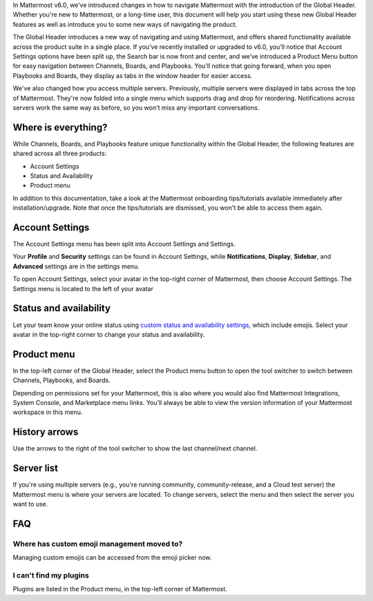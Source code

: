 In Mattermost v6.0, we’ve introduced changes in how to navigate Mattermost with the introduction of the Global Header. Whether you're new to Mattermost, or a long-time user, this document will help you start using these new Global Header features as well as introduce you to some new ways of navigating the product.

The Global Header introduces a new way of navigating and using Mattermost, and offers shared functionality available across the product suite in a single place. If you’ve recently installed or upgraded to v6.0, you’ll notice that Account Settings options have been split up, the Search bar is now front and center, and we’ve introduced a Product Menu button for easy navigation between Channels, Boards, and Playbooks. You'll notice that going forward, when you open Playbooks and Boards, they display as tabs in the window header for easier access.

We've also changed how you access multiple servers. Previously, multiple servers were displayed in tabs across the top of Mattermost. They're now folded into a single menu which supports drag and drop for reordering. Notifications across servers work the same way as before, so you won't miss any important conversations.

.. image:: ../images/server-menu.png
  :alt: Mattermost server list

Where is everything?
--------------------

While Channels, Boards, and Playbooks feature unique functionality within the Global Header, the following features are shared across all three products:

* Account Settings
* Status and Availability
* Product menu

In addition to this documentation, take a look at the Mattermost onboarding tips/tutorials available immediately after installation/upgrade. Note that once the tips/tutorials are dismissed, you won't be able to access them again.

Account Settings
----------------

The Account Settings menu has been split into Account Settings and Settings.

Your **Profile** and **Security** settings can be found in Account Settings, while **Notifications**, **Display**, **Sidebar**, and **Advanced** settings are in the settings menu.

To open Account Settings, select your avatar in the top-right corner of Mattermost, then choose Account Settings. The Settings menu is located to the left of your avatar

Status and availability
-----------------------

Let your team know your online status using `custom status and availability settings <https://docs.mattermost.com/messaging/setting-your-status-availability.html#>`_, which include emojis. Select your avatar in the top-right corner to change your status and availability.

Product menu
------------

In the top-left corner of the Global Header, select the Product menu button to open the tool switcher to switch between Channels, Playbooks, and Boards.

Depending on permissions set for your Mattermost, this is also where you would also find Mattermost Integrations, System Console, and Marketplace menu links. You’ll always be able to view the version information of your Mattermost workspace in this menu.

History arrows
--------------

Use the arrows to the right of the tool switcher to show the last channel/next channel.

Server list
-----------

If you're using multiple servers (e.g., you're running community, community-release, and a Cloud test server) the Mattermost menu is where your servers are located. To change servers, select the menu and then select the server you want to use.

FAQ
---

Where has custom emoji management moved to?
~~~~~~~~~~~~~~~~~~~~~~~~~~~~~~~~~~~~~~~~~~~

Managing custom emojis can be accessed from the emoji picker now.

I can't find my plugins
~~~~~~~~~~~~~~~~~~~~~~~

Plugins are listed in the Product menu, in the top-left corner of Mattermost.
